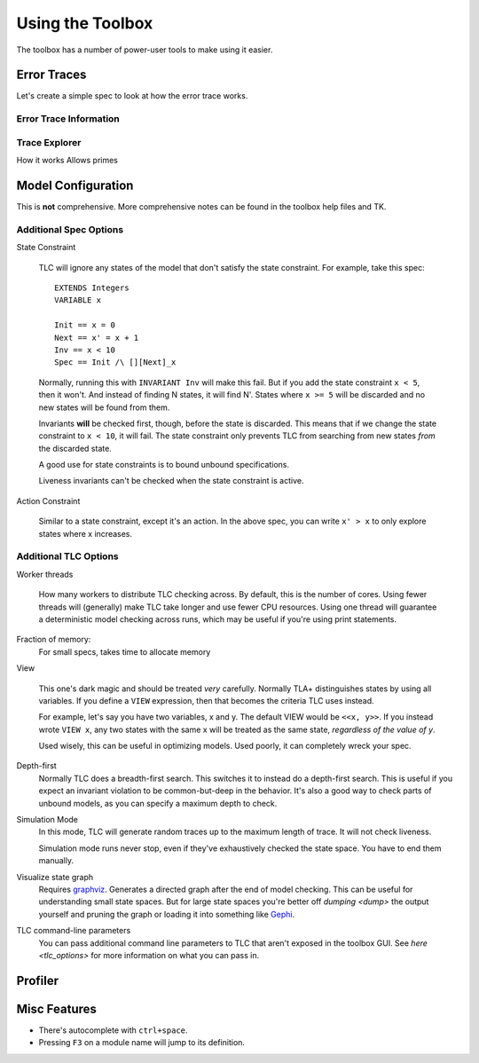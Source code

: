 .. _topic_toolbox:

###########################
Using the Toolbox
###########################

The toolbox has a number of power-user tools to make using it easier.

Error Traces
==============

Let's create a simple spec to look at how the error trace works.

Error Trace Information
------------------------


Trace Explorer
------------------------

How it works
Allows primes

Model Configuration
========================

This is **not** comprehensive. More comprehensive notes can be found in the toolbox help files and TK.

Additional Spec Options
-----------------------

State Constraint

  TLC will ignore any states of the model that don't satisfy the state constraint. For example, take this spec:
  
  .. todo:: add the numbers

  ::

    EXTENDS Integers
    VARIABLE x

    Init == x = 0
    Next == x' = x + 1
    Inv == x < 10
    Spec == Init /\ [][Next]_x

  Normally, running this with ``INVARIANT Inv`` will make this fail. But if you add the state constraint ``x < 5``, then it won't. And instead of finding N states, it will find N'. States where ``x >= 5`` will be discarded and no new states will be found from them.

  Invariants **will** be checked first, though, before the state is discarded. This means that if we change the state constraint to ``x < 10``, it will fail. The state constraint only prevents TLC from searching from new states *from* the discarded state.

  A good use for state constraints is to bound unbound specifications.

  Liveness invariants can't be checked when the state constraint is active.

Action Constraint

  Similar to a state constraint, except it's an action. In the above spec, you can write ``x' > x`` to only explore states where x increases.

  .. todo:: Check whether it needs to be a box action formula. The input must be a `box action formula`.



Additional TLC Options
-----------------------

Worker threads

  How many workers to distribute TLC checking across. By default, this is the number of cores. Using fewer threads will (generally) make TLC take longer and use fewer CPU resources. Using one thread will guarantee a deterministic model checking across runs, which may be useful if you're using print statements.

.. todo:: remote checking

Fraction of memory:
  For small specs, takes time to allocate memory

View

  This one's dark magic and should be treated *very* carefully. Normally TLA+ distinguishes states by using all variables. If you define a ``VIEW`` expression, then that becomes the criteria TLC uses instead.

  For example, let's say you have two variables, x and y. The default VIEW would be ``<<x, y>>``. If you instead wrote ``VIEW x``, any two states with the same x will be treated as the same state, *regardless of the value of y*. 

  Used wisely, this can be useful in optimizing models. Used poorly, it can completely wreck your spec. 

Depth-first
  Normally TLC does a breadth-first search. This switches it to instead do a depth-first search. This is useful if you expect an invariant violation to be common-but-deep in the behavior. It's also a good way to check parts of unbound models, as you can specify a maximum depth to check.

Simulation Mode
  In this mode, TLC will generate random traces up to the maximum length of trace. It will not check liveness.

  Simulation mode runs never stop, even if they've exhaustively checked the state space. You have to end them manually.

Visualize state graph
  Requires `graphviz`_. Generates a directed graph after the end of model checking. This can be useful for understanding small state spaces. But for large state spaces you're better off `dumping <dump>` the output yourself and pruning the graph or loading it into something like `Gephi`_.

TLC command-line parameters
  You can pass additional command line parameters to TLC that aren't exposed in the toolbox GUI. See `here <tlc_options>` for more information on what you can pass in.



Profiler
=============

.. _toolbox_misc:

Misc Features
================

- There's autocomplete with ``ctrl+space``.
- Pressing ``F3`` on a module name will jump to its definition.  
.. _graphviz: https://graphviz.org/

.. _Gephi: https://gephi.org/
